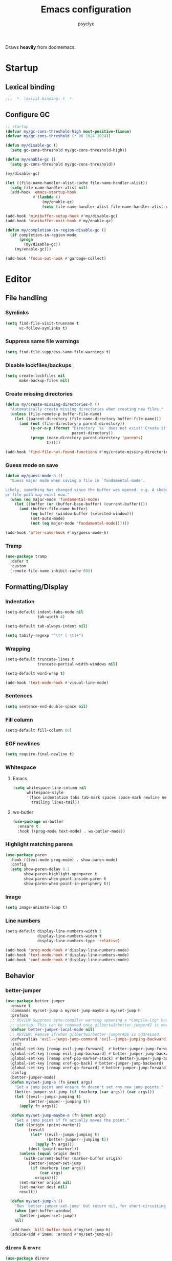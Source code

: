 #+TITLE: Emacs configuration
#+AUTHOR: psyclyx
#+PROPERTY: header-args :tangle yes

Draws *heavily* from doomemacs.

* Startup
** Lexical binding
#+begin_src emacs-lisp :comments no
  ;;; -*- lexical-binding: t -*-
#+end_src
** Configure GC
#+begin_src emacs-lisp
  ;; startup
  (defvar my/gc-cons-threshold-high most-positive-fixnum)
  (defvar my/gc-cons-threshold (* 96 1024 1024))

  (defun my/disable-gc ()
    (setq gc-cons-threshold my/gc-cons-threshold-high))

  (defun my/enable-gc ()
    (setq gc-cons-threshold my/gc-cons-threshold))

  (my/disable-gc)

  (let ((file-name-handler-alist-cache file-name-handler-alist))
    (setq file-name-handler-alist nil)
    (add-hook 'emacs-startup-hook
              #'(lambda ()
                  (my/enable-gc)
                  (setq file-name-handler-alist file-name-handler-alist-cache))))

  (add-hook 'minibuffer-setup-hook #'my/disable-gc)
  (add-hook 'minibuffer-exit-hook #'my/enable-gc)

  (defun my/completion-in-region-disable-gc ()
    (if completion-in-region-mode
        (progn
          (my/disable-gc))
      (my/enable-gc)))

  (add-hook 'focus-out-hook #'garbage-collect)
#+end_src

* Editor
** File handling
*** Symlinks
#+begin_src emacs-lisp
  (setq find-file-visit-truename t
        vc-follow-symlinks t)
#+end_src
*** Suppress same file warnings
#+begin_src emacs-lisp
  (setq find-file-suppress-same-file-warnings t)
#+end_src
*** Disable lockfiles/backups
#+begin_src emacs-lisp
  (setq create-lockfiles nil
        make-backup-files nil)
#+end_src
*** Create missing directories
#+begin_src emacs-lisp
  (defun my/create-missing-directories-h ()
    "Automatically create missing directories when creating new files."
    (unless (file-remote-p buffer-file-name)
      (let ((parent-directory (file-name-directory buffer-file-name)))
        (and (not (file-directory-p parent-directory))
             (y-or-n-p (format "Directory `%s' does not exist! Create it?"
                               parent-directory))
             (progn (make-directory parent-directory 'parents)
                    t)))))

  (add-hook 'find-file-not-found-functions #'my/create-missing-directories-h)
#+end_src
*** Guess mode on save
#+begin_src emacs-lisp
  (defun my/guess-mode-h ()
    "Guess major mode when saving a file in `fundamental-mode'.

  Likely, something has changed since the buffer was opened. e.g. A shebang line
  or file path may exist now."
    (when (eq major-mode 'fundamental-mode)
      (let ((buffer (or (buffer-base-buffer) (current-buffer))))
        (and (buffer-file-name buffer)
             (eq buffer (window-buffer (selected-window)))
             (set-auto-mode)
             (not (eq major-mode 'fundamental-mode))))))

  (add-hook 'after-save-hook #'my/guess-mode-h)
#+end_src
*** Tramp
#+begin_src emacs-lisp
  (use-package tramp
    :defer t
    :custom
    (remote-file-name-inhibit-cache 60))
#+end_src
** Formatting/Display
*** Indentation
#+begin_src emacs-lisp
  (setq-default indent-tabs-mode nil
                tab-width 4)
#+end_src
#+begin_src emacs-lisp
  (setq-default tab-always-indent nil)
#+end_src
#+begin_src emacs-lisp
  (setq tabify-regexp "^\t* [ \t]+")
#+end_src
*** Wrapping
#+begin_src emacs-lisp
  (setq-default truncate-lines t
                truncate-partial-width-windows nil)
#+end_src

#+begin_src emacs-lisp
  (setq-default word-wrap t)
#+end_src

#+begin_src emacs-lisp
  (add-hook 'text-mode-hook #'visual-line-mode)
#+end_src
*** Sentences
#+begin_src emacs-lisp
  (setq sentence-end-double-space nil)
#+end_src
*** Fill column
#+begin_src emacs-lisp
  (setq-default fill-column 80)
#+end_src
*** EOF newlines
#+begin_src emacs-lisp
  (setq require-final-newline t)
#+end_src
*** Whitespace
**** Emacs
#+begin_src emacs-lisp
(setq whitespace-line-column nil
      whitespace-style
      '(face indentation tabs tab-mark spaces space-mark newline newline-mark
        trailing lines-tail))
#+end_src
**** ws-butler
#+begin_src emacs-lisp
  (use-package ws-butler
    :ensure t
    :hook ((prog-mode text-mode) . ws-butler-mode))
#+end_src

*** Highlight matching parens
#+begin_src emacs-lisp
(use-package paren
  :hook ((text-mode prog-mode) . show-paren-mode)
  :config
  (setq show-paren-delay 0.1
        show-paren-highlight-openparen t
        show-paren-when-point-inside-paren t
        show-paren-when-point-in-periphery t))
#+end_src
*** Image
#+begin_src emacs-lisp
  (setq image-animate-loop t)
#+end_src
*** Line numbers
#+begin_src emacs-lisp
  (setq-default display-line-numbers-width 3
                display-line-numbers-widen t
                display-line-numbers-type 'relative)

  (add-hook 'prog-mode-hook #'display-line-numbers-mode)
  (add-hook 'text-mode-hook #'display-line-numbers-mode)
  (add-hook 'conf-mode-hook #'display-line-numbers-mode)
#+end_src
** Behavior
*** better-jumper
#+begin_src emacs-lisp
  (use-package better-jumper
    :ensure t
    :commands my/set-jump-a my/set-jump-maybe-a my/set-jump-h
    :preface
    ;; REVIEW Suppress byte-compiler warning spawning a *Compile-Log* buffer at
    ;; startup. This can be removed once gilbertw1/better-jumper#2 is merged.
    (defvar better-jumper-local-mode nil)
    ;; REVIEW: Remove if/when gilbertw1/better-jumper#26 is addressed.
    (defvaralias 'evil--jumps-jump-command 'evil--jumps-jumping-backward)
    :init
    (global-set-key [remap evil-jump-forward]  #'better-jumper-jump-forward)
    (global-set-key [remap evil-jump-backward] #'better-jumper-jump-backward)
    (global-set-key [remap xref-pop-marker-stack] #'better-jumper-jump-backward)
    (global-set-key [remap xref-go-back] #'better-jumper-jump-backward)
    (global-set-key [remap xref-go-forward] #'better-jumper-jump-forward)
    :config
    (better-jumper-mode)
    (defun my/set-jump-a (fn &rest args)
      "Set a jump point and ensure fn doesn't set any new jump points."
      (better-jumper-set-jump (if (markerp (car args)) (car args)))
      (let ((evil--jumps-jumping t)
            (better-jumper--jumping t))
        (apply fn args)))

    (defun my/set-jump-maybe-a (fn &rest args)
      "Set a jump point if fn actually moves the point."
      (let ((origin (point-marker))
            (result
             (let* ((evil--jumps-jumping t)
                    (better-jumper--jumping t))
               (apply fn args)))
            (dest (point-marker)))
        (unless (equal origin dest)
          (with-current-buffer (marker-buffer origin)
            (better-jumper-set-jump
             (if (markerp (car args))
                 (car args)
               origin))))
        (set-marker origin nil)
        (set-marker dest nil)
        result))

    (defun my/set-jump-h ()
      "Run `better-jumper-set-jump' but return nil, for short-circuiting hooks."
      (when (get-buffer-window)
        (better-jumper-set-jump))
      nil)

    (add-hook 'kill-buffer-hook #'my/set-jump-h)
    (advice-add #'imenu :around #'my/set-jump-a))
#+end_src

*** =direnv= & =envrc=
#+begin_src emacs-lisp
  (use-package direnv
    :ensure t
    :hook prog-mode)

  (use-package envrc
    :ensure t
    :hook prog-mode)
#+end_src

*** kill-ring
*** Minibuffer
#+begin_src emacs-lisp
  (setq enable-recursive-minibuffers t)
  (setq echo-keystrokes 0.02)
#+end_src
#+begin_src emacs-lisp
  (setq minibuffer-prompt-properties '(read-only t intangible t cursor-intangible t face minibuffer-prompt))
  (add-hook 'minibuffer-setup-hook #'cursor-intangible-mode)
#+end_src
*** recentf
#+begin_src emacs-lisp
  (use-package recentf
    :commands recentf-open-files
    :custom
    (recentf-max-saved-items 512))
#+end_src

**** Don't save duplicates
#+begin_src emacs-lisp
  (setq kill-do-not-save-duplicates t)
#+end_src
*** savehist
#+begin_src emacs-lisp
  (use-package savehist
    :hook after-init)
#+end_src

*** smartparens
#+begin_src emacs-lisp
  (use-package smartparens
    :ensure t
    :hook (after-init . smartparens-global-mode)
    :commands sp-pair sp-local-pair sp-with-modes sp-point-in-comment sp-point-in-string
    :config
    (add-to-list 'sp-lisp-modes 'sly-mrepl-mode)
    (require 'smartparens-config)
    (setq sp-highlight-pair-overlay nil
          sp-highlight-wrap-overlay nil
          sp-highlight-wrap-tag-overlay nil)
    (with-eval-after-load 'evil
      (setq sp-show-pair-from-inside t
            sp-cancel-autoskip-on-backward-movement nil
            sp-pair-overlay-keymap (make-sparse-keymap)))

    (setq sp-max-prefix-length 25
          sp-max-pair-length 4)

    ;; Silence some harmless but annoying echo-area spam
    (dolist (key '(:unmatched-expression :no-matching-tag))
      (setf (alist-get key sp-message-alist) nil))

    (defun my/init-smartparens-in-eval-expression-h ()
      "Enable `smartparens-mode' in the minibuffer for `eval-expression'.
  This includes everything that calls `read--expression', e.g.
  `edebug-eval-expression' Only enable it if
  `smartparens-global-mode' is on."
      (when smartparens-global-mode (smartparens-mode +1)))

    (add-hook 'eval-expression-minibuffer-setup-hook
              #'my/init-smartparens-in-eval-expression-h)

    (defun my/init-smartparens-in-minibuffer-maybe-h ()
      "Enable `smartparens' for non-`eval-expression' commands.
  Only enable `smartparens-mode' if `smartparens-global-mode' is
  on."
      (when (and smartparens-global-mode (memq this-command '(evil-ex)))
        (smartparens-mode +1)))
    (add-hook 'minibuffer-setup-hook
              #'my/init-smartparens-in-minibuffer-maybe-h)

    (sp-local-pair '(minibuffer-mode minibuffer-inactive-mode) "'" nil :actions nil)
    (sp-local-pair '(minibuffer-mode minibuffer-inactive-mode) "`" nil :actions nil)

    (defvar my/buffer-smartparens-mode nil)

    (defun my/enable-smartparens-mode-maybe-h ()
      (when my/buffer-smartparens-mode
        (turn-on-smartparens-mode)
        (kill-local-variable 'doom-buffer-smartparens-mode)))
    (add-hook 'evil-replace-state-exit-hook
              #'my/enable-smartparens-mode-maybe-h)

    (defun my/disable-smartparens-mode-maybe-h ()
      (when smartparens-mode
        (setq-local my/buffer-smartparens-mode t)
        (turn-off-smartparens-mode)))
    (add-hook 'evil-replace-state-entry-hook
              #'my/disable-smartparens-mode-maybe-h))
#+end_src

*** which-key
#+begin_src emacs-lisp
    (use-package which-key
      :hook (after-init . which-key-mode)
      :custom
      (which-key-sort-order #'which-key-key-order-alpha)
      (which-key-sort-uppercase-first nil)
      (which-key-add-column-padding 1)
      (which-key-max-display-columns nil)
      (which-key-min-display-lines 6)
      (which-key-side-window-slot -10)
      (which-key-idle-delay 0.3)
      (which-key-idle-secondary-delay 0.1)

      :config
      (which-key-add-key-based-replacements my/leader-key "<leader>")
      (which-key-add-key-based-replacements my/localleader-key "<localleader>"))
#+end_src

*** Yes/No prompts
#+begin_src emacs-lisp
  (setq use-short-answers t)
  (define-key y-or-n-p-map " " nil)
#+end_src
* UI
** Simplify UI
#+begin_src emacs-lisp
  (menu-bar-mode -1)
  (tool-bar-mode -1)
  (scroll-bar-mode -1)
  (tooltip-mode -1)
  (setq initial-buffer-choice t)
#+end_src
** Visual bell
#+begin_src emacs-lisp
  (defun my/flash-modeline ()
    (invert-face 'mode-line)
    (run-with-timer 0.1 nil 'invert-face 'mode-line))

  (setq visible-bell nil
        ring-bell-function 'my/flash-modeline)
#+end_src
** Scroll
#+begin_src emacs-lisp
  (setq hscroll-margin 2
        hscroll-step 1
        scroll-conservatively 10
        scroll-margin 0
        scroll-preserve-screen-position t
        auto-window-vscroll nil
        mouse-wheel-scroll-amount '(2 ((shift) . hscroll))
        mouse-wheel-scroll-amount-horizontal 2)
#+end_src
** Cursor
#+begin_src emacs-lisp
  (blink-cursor-mode -1)
  (setq blink-matching-paren nil)
  (setq x-stretch-cursor nil)
#+end_src
** Fringes
#+begin_src emacs-lisp
  (setq indicate-buffer-boundaries nil
        indicate-empty-lines nil)
#+end_src
** Windows/Frames
#+begin_src emacs-lisp
  (setq frame-title-format '("%b – Emacs")
        icon-title-format frame-title-format
        frame-resize-pixelwise t
        window-resize-pixelwise t)
#+end_src

#+begin_src emacs-lisp
  (setq window-divider-default-places t
        window-divider-default-bottom-width 1
        window-divider-default-right-width 1)

  (when (display-graphic-p)
    (add-hook 'after-init #'window-divider-mode))
#+end_src

#+begin_src emacs-lisp
(setq split-width-threshold 160
      split-height-threshold nil)
#+end_src
** Tooltips
#+begin_src emacs-lisp
(when (bound-and-true-p tooltip-mode)
  (tooltip-mode -1))
#+end_src
** Theme
#+begin_src emacs-lisp
  (use-package zenburn-theme
    :ensure t
    :after faces
    :custom
    (zenburn-use-variable-pitch t)
    (zenburn-scale-org-headlines t)
    (zenburn-scale-outline-headings t)
    :init
    (load-theme 'zenburn t))
#+end_src
** Fonts
#+begin_src emacs-lisp
  (use-package faces
    :demand t
    :custom
    (face-font-family-alternatives
     '(("Berkeley Mono" "Aporetic Sans Mono" "Noto Sans Mono" "SF Mono" "Menlo" "Monospace")
       ("Aporetic Sans" "Noto Sans" "Noto Sans" "SF Pro" "Helvetica" "Arial")))
    :config
    (set-face-attribute 'default nil
                        :family "Berkeley Mono"
                        :height 180
                        :weight 'extra-light
                        :width 'condensed)

    (set-face-attribute 'fixed-pitch nil
                        :family "Berkeley Mono")

    (set-face-attribute 'variable-pitch nil
                        :family "Aporetic Sans"))
#+end_src
** Icons
#+begin_src emacs-lisp
  (use-package nerd-icons
    :ensure t)

  (use-package nerd-icons-corfu
    :ensure t
    :after (corfu nerd-icons)
    :config
    (add-to-list 'corfu-margin-formatters #'nerd-icons-corfu-formatter))

  (use-package nerd-icons-completion
    :ensure t
    :defer t
    :after (nerd-icons)
    :config
    (nerd-icons-completion-mode)
    (add-hook 'marginalia-mode-hook #'nerd-icons-completion-marginalia-setup))
#+end_src
* Evil
** Base
#+begin_src emacs-lisp
  (defvar evil-want-keybinding nil)
  (defvar evil-want-C-g-bindings t)
  (defvar evil-want-C-i-jump t)
  (defvar evil-want-C-u-scroll t)  ; moved the universal arg to <leader> u
  (defvar evil-want-C-u-delete t)
  (defvar evil-want-C-w-delete t)
  (defvar evil-want-Y-yank-to-eol t)
  (defvar evil-want-abbrev-expand-on-insert-exit nil)
  (defvar evil-respect-visual-line-mode nil)
  (use-package evil
    :ensure t
    :defer 0.1
    :preface
    (setq evil-ex-search-vim-style-regexp t
          evil-ex-visual-char-range t
          evil-symbol-word-search t
          evil-normal-state-cursor 'box
          evil-emacs-state-cursor  'box
          evil-insert-state-cursor 'bar
          evil-visual-state-cursor 'hollow
          evil-ex-interactive-search-highlight 'selected-window
          evil-kbd-macro-suppress-motion-error t)

    :config
    (evil-mode 1)
    (evil-select-search-module 'evil-search-module 'evil-search))
#+end_src
** =evil-collection=
#+begin_src emacs-lisp
  (use-package evil-collection
    :ensure t
    :after evil
    :config
    (evil-collection-init))
#+end_src
** =evil-snipe=
Better 1/2 character movements
#+begin_src emacs-lisp
  (use-package evil-snipe
    :ensure t
    :after evil
    :defer 0.1
    :config
    (evil-snipe-mode +1)
    (evil-snipe-override-mode +1)
    :custom
    (evil-snipe-scope 'buffer)        ; Search in whole buffer instead of just line
    (evil-snipe-repeat-scope 'buffer) ; Same for repeat
    (evil-snipe-smart-case t)         ; Smart case sensitivity
    )
#+end_src
** =evil-easymotion=
#+begin_src emacs-lisp
  (use-package evil-easymotion
    :ensure t
    :after (evil-snipe)
    :config
    (general-define-key
     :states '(motion)
     :prefix "C-;"
     :prefix-map 'evilem-map)
    (general-define-key
     :keymaps 'evil-snipe-parent-transient-map
     "C-;" (evilem-create
            'evil-snipe-repeat
            :bind
            ((evil-snipe-scope 'buffer)
             (evil-snipe-enable-highlight)
             (evil-snipe-enable-incremental-highlight)))))
#+end_src
** evil-nerd-commenter
#+begin_src emacs-lisp
  (use-package evil-nerd-commenter
    :ensure t
    :after evil
    :commands (evilnc-comment-operator
               evilnc-inner-comment
               evilnc-outer-commenter)
    :general ([remap comment-line] #'evilnc-comment-or-uncomment-lines))
#+end_src
** evil-surround
#+begin_src emacs-lisp
    (use-package evil-surround
      :ensure t
      :hook ((prog-mode text-mode) . global-evil-surround-mode)
      :commands (global-evil-surround-mode
                 evil-surround-edit
                 evil-Surround-edit
                 evil-surround-region))
#+end_src

** evil-textobj-anyblock
#+begin_src emacs-lisp
  (use-package evil-textobj-anyblock
    :ensure t
    :after evil
    :config
    (setq evil-textobj-anyblock-blocks
          '(("(" . ")")
            ("{" . "}")
            ("\\[" . "\\]")
            ("<" . ">"))))
#+end_src

** exato
#+begin_src emacs-lisp
  (use-package exato
    :ensure t
    :after evil
    :commands evil-outer-xml-attr evil-inner-xml-attr)
#+end_src

* Completion
** Corfu
#+begin_src emacs-lisp
  (use-package corfu
    :ensure t
    :defer 0.1
    :custom
    (corfu-cycle t)
    (corfu-auto t)
    (corfu-auto-delay 0.24)
    (corfu-auto-prefix 2)
    (corfu-preselect 'prompt)
    (corfu-quit-at-boundary t)
    (corfu-count 16)
    (corfu-max-width 120)
    (corfu-on-exact-match nil)
    (corfu-quit-at-boundary 'separator)
    (corfu-quit-no-match corfu-quit-at-boundary)
    (tab-always-indent 'complete)
    (global-corfu-modes '((not erc-mode
                               help-mode
                               vterm-mode)
                          t))
    (global-corfu-minibuffer t)


    :config
    (global-corfu-mode)
    (add-to-list 'completion-category-overrides `(lsp-capf (styles ,@completion-styles)))

    (add-hook 'evil-insert-state-exit-hook #'corfu-quit)
    (general-def
      :keymaps 'corfu-map
      "SPC" 'corfu-insert-separator
      "TAB" 'corfu-next
      "S-TAB" 'corfu-previous))

  (use-package corfu-popupinfo
    :after corfu
    :hook (corfu-mode . corfu-popupinfo-mode)
    :custom
    (corfu-popupinfo-delay '(0.2 . 0.2)))
#+end_src

#+begin_src emacs-lisp
  (defun my/corfu--dabbrev-or-last (&optional arg)
    "Trigger corfu popup and select the first candidate.

  Intended to mimic `evil-complete-previous', unless the popup is already open."
    (interactive "p")
    (if corfu--candidates
        (corfu-previous arg)
      (require 'cape)
      (let ((cape-dabbrev-check-other-buffers
             (bound-and-true-p evil-complete-all-buffers)))
        (cape-dabbrev t)
        (when (> corfu--total 0)
          (corfu--goto (- corfu--total (or arg 1)))))))

(defun my/corfu--dabbrev-or-next (&optional arg)
  "Trigger corfu popup and select the first candidate.

Intended to mimic `evil-complete-next', unless the popup is already open."
  (interactive "p")
  (if corfu--candidates
      (corfu-next arg)
    (require 'cape)
    (let ((cape-dabbrev-check-other-buffers
           (bound-and-true-p evil-complete-all-buffers)))
      (cape-dabbrev t)
      (when (> corfu--total 0)
        (corfu--goto (or arg 0))))))
#+end_src
** Cape
#+begin_src emacs-lisp
  (use-package cape
    :ensure t
    :init
    (general-def "C-c p" 'cape-prefix-map)
    (add-hook 'completion-at-point-functions #'cape-dabbrev)
    (add-hook 'completion-at-point-functions #'cape-keyword)
    (add-hook 'completion-at-point-functions #'cape-file)

    (advice-add #'comint-completion-at-point :around #'cape-wrap-nonexclusive)
    (advice-add #'eglot-completion-at-point :around #'cape-wrap-nonexclusive)
    (advice-add #'pcomplete-completions-at-point :around #'cape-wrap-nonexclusive))
#+end_src
** Vertico
#+begin_src emacs-lisp
  (use-package vertico
    :ensure t
    :custom
    (vertico-cycle t)
    (vertico-count 20)
    (vertico-resize t)

    :config
    (vertico-mode)
    (general-def
      :keymaps 'vertico-map
      "M-j" 'next-line
      "M-k" 'previous-line
      "M-h" 'backward-paragraph
      "M-l" 'forward-paragraph)

    ;; Prompt indicator for `completing-read-multiple'.
    (when (< emacs-major-version 31)
      (advice-add #'completing-read-multiple :filter-args
                  (lambda (args)
                    (cons (format "[CRM%s] %s"
                                  (string-replace "[ \t]*" "" crm-separator)
                                  (car args))
                          (cdr args))))))

  (require 'vertico-buffer)
  (require 'vertico-grid)
  (require 'vertico-directory)
  (require 'vertico-reverse)
  (require 'vertico-repeat)
  (require 'vertico-multiform)

  (add-hook 'rfn-esm-update-handlers #'vertico-directory-tidy)

  (general-def
    :keymaps '(vertico-map vertico-mulltiform-map)
    "RET" 'vertico-directory-enter
    "DEL" 'vertico-directory-delete-char
    "M-DEL" 'vertico-directory-delete-word)

  (setq vertico-buffer-display-action '(display-buffer-use-least-recent-window)
        vertico-multiform-categories '((embark-keybinding grid)))

  (vertico-multiform-mode)

  (add-hook 'minibuffer-setup-hook #'vertico-repeat-save)

  (general-def
    :states '(normal insert visual motion)
    "C-M-;" 'vertico-repeat)

  (advice-add #'ffap-menu-ask :around
              (lambda (&rest args)
                (cl-letf (((symbol-function #'minibuffer-completion-help)
                           #'ignore))
                  (apply args))))
#+end_src
** Orderless
#+begin_src emacs-lisp
  (use-package orderless
    :ensure t
    :config
    (defun my/vertico--company-capf--candidates-a (fn &rest args)
      "Highlight company matches correctly, and try default completion styles before
  orderless."
      (let ((orderless-match-faces [completions-common-part])
            (completion-styles '(basic partial-completion orderless)))
        (apply fn args)))
    (advice-add 'company-capf--candidates :around #'my/vertico--company-capf--candidates-a)

    (setq orderless-affix-dispatch-alist
          '((?! . orderless-without-literal)
            (?& . orderless-annotation)
            (?% . char-fold-to-regexp)
            (?` . orderless-initialism)
            (?= . orderless-literal)
            (?^ . orderless-literal-prefix)
            (?~ . orderless-flex)))

    (setq completion-styles '(orderless basic)
          completion-category-defaults nil
          ;; note that despite override in the name orderless can still be used in
          ;; find-file etc.
          completion-category-overrides '((file (styles orderless partial-completion)))
          orderless-component-separator #'orderless-escapable-split-on-space)
    ;; ...otherwise find-file gets different highlighting than other commands
    (set-face-attribute 'completions-first-difference nil :inherit nil))
#+end_src
** Consult
#+begin_src emacs-lisp
   (use-package consult
     :ensure t
     :after (evil vertico)

     :preface
     (general-def
       [remap bookmark-jump]                 #'consult-bookmark
       [remap evil-show-marks]               #'consult-mark
       [remap evil-show-registers]           #'consult-register
       [remap goto-line]                     #'consult-goto-line
       [remap imenu]                         #'consult-imenu
       [remap Info-search]                   #'consult-info
       [remap list-dir]                      #'consult-dir
       [remap locate]                        #'consult-locate
       [remap load-theme]                    #'consult-theme
       [remap recentf-open-files]            #'consult-recent-file
       [remap switch-to-buffer]              #'consult-buffer
       [remap switch-to-buffer-other-window] #'consult-buffer-other-window
       [remap switch-to-buffer-other-frame]  #'consult-buffer-other-frame
       [remap yank-pop]                      #'consult-yank-pop)
       :init
       (advice-add #'register-preview :override #'consult-register-window)
       (setq register-preview-delay 0.5)

       (setq xref-show-xrefs-function #'consult-xref
             xref-show-definitions-function #'consult-xref)

       :config
       (consult-customize
        consult-theme :preview-key '(:debounce 0.1 any)
        consult-ripgrep consult-git-grep consult-grep consult-man
        consult-bookmark consult-recent-file consult-xref
        consult--source-bookmark consult--source-file-register
        consult--source-recent-file consult--source-project-recent-file
        :preview-key '(:debounce 0.3 any))

       (setq consult-narrow-key "<"
             consult-line-numbers-width t
             consult-async-min-input 2
             consult-async-refresh-delay  0.15
             consult-async-input-throttle 0.2
             consult-async-input-debounce 0.1)

       (setq evil-jumps-cross-buffers nil)
       (evil-set-command-property 'consult-line :jump t)
       (general-def
         :keymaps 'vertico-map
         "C-x C-d" #'consult-dir
         "C-x C-j" #'consult-dir-jump-file)

       (consult-customize
        consult-ripgrep consult-git-grep consult-grep
        consult-bookmark consult-recent-file
        consult--source-recent-file consult--source-project-recent-file consult--source-bookmark
        :preview-key "C-SPC"))
#+end_src

** Marginalia
#+begin_src emacs-lisp
  (use-package marginalia
    :ensure t
    :init
    (marginalia-mode)
    :custom
    (marginalia-max-relative-age 0)
    :config
    (add-to-list 'marginalia-prompt-categories '("\\<face\\>" . face))
    (add-to-list 'marginalia-prompt-categories '("\\<var\\>" . variable)))
#+end_src
* Projectile
#+begin_src emacs-lisp
  (use-package projectile
    :ensure t
    :custom
    (projectile-enable-caching t)
    (projectile-globally-ignored-directories
     '(".git" ".log" "tmp" "dist" "*node_modules" ".direnv" "*target" "*.lsp" "*.clj-kondo"))

    :config
    (add-to-list 'projectile-project-root-files "package.json")
    (add-to-list 'projectile-project-root-files "flake.nix")
    (add-to-list 'projectile-project-root-files "shadow-cljs.edn")
    (add-to-list 'projectile-project-root-files "project.clj")
    (add-to-list 'projectile-project-root-files "deps.edn")

    (projectile-mode +1))

#+end_src

* Magit
#+begin_src emacs-lisp
  (use-package magit
    :ensure t
    :commands (magit magit-dispatch)
    :custom
    (magit-display-buffer-function #'magit-display-buffer-fullframe-status-v1)
    (magit-bury-buffer-function #'magit-restore-window-configuration)
    (magit-save-repository-buffers 'dontask)
    (magit-no-confirm '(stage-all-changes unstage-all-changes)))
#+end_src

* Keys
#+begin_src emacs-lisp
  (use-package general
    :ensure t
    :after (evil)
    :config
    (general-evil-setup))
#+end_src

#+begin_src emacs-lisp
  (defvar my/leader-key "SPC")
  (defvar my/leader-alt-key "M-SPC")
  (defvar my/leader-key-states '(normal visual motion))
  (defvar my/leader-alt-key-states '(emacs insert))
  (defvar my/localleader-key "SPC m")
  (defvar my/localleader-alt-key "M-SPC m")
#+end_src

#+begin_src emacs-lisp
  (defvar my/leader-map (make-sparse-keymap))
  (defvar my/localleader-map (make-sparse-keymap))
#+end_src

#+begin_src emacs-lisp
    (define-prefix-command 'my/leader 'my/leader-map)

    (general-define-key
     :keymaps 'general-override-mode-map
     :states my/leader-key-states
     my/leader-key 'my/leader)

    (general-define-key
     :keymaps 'general-override-mode-map
     :states my/leader-alt-key-states
     my/leader-alt-key 'my/leader)

    (general-override-mode +1)

    (general-define-key
     :prefix-command 'my/file-prefix
     "f" '("Find file" . find-file)
     "d" '("Find directory". dired)
     "l" '("Locate files" . locate)
     "r" '("Recent files" . recentf-open-files))

    (general-define-key
     :prefix-command 'my/search-prefix
     "s" '("Search buffer" . consult-line)
     "L" '("Jump to link" . ffap-menu)
     "p" '("Search project" . consult-ripgrep)
     "i" '("imenu" . imenu))

    (general-define-key
     :prefix-command 'my/buffer-prefix
     "," '("Switch buffer" . switch-to-buffer)
     "d" '("Kill current buffer" . kill-current-buffer)
     "i" '("ibuffer" . ibuffer)
     "l" '("Switch to last buffer" . evil-switch-to-windows-last-buffer)
     "m" '("Set bookmark" . bookmark-set)
     "d" '("Delete bookmark" . bookmark-delete)
     "r" '("Revert buffer" . revert-buffer))

    (general-define-key
     :states nil
     :keymaps 'my/leader-map
     "'" '("Repeat last search" . vertico-repeat)
     "u" '("Universal argument" . universal-argument)
     ";" '("Eval expression" . pp-eval-expression)
     ":" '("M-x" . execute-extended-command)
     "," '("Switch buffer" . switch-to-buffer)
     "." '("Find file" . find-file)
     "SPC" '("Find file in project" . projectile-find-file)
     "RET" '("Jump to bookmark" . bookmark-jump)
     "p" (cons "projectile" 'projectile-command-map)
     "h" (cons "help" help-map)
     "w" (cons "window" 'evil-window-map)
     "b" '("buffer" . my/buffer-prefix)
     "f" '("file" . my/file-prefix)
     "s" '("search" . my/search-prefix))
#+end_src

#+begin_src emacs-lisp
  (general-define-key
   :keymaps 'corfu-mode-map
   :states '(insert)
   "C-@" 'completion-at-point
   "C-SPC" 'completion-at-point
   "C-n" 'my/corfu--dabbrev-or-next
   "C-p" 'my/corfu--dabbrev-or-last)
  (general-define-key
   :keymaps 'corfu-mode-map
   :states '(normal)
   "C-SPC" (lambda () (interactive)
             (call-interactively #'evil-insert-state)
             (call-interactively #'completion-at-point)))
  (general-define-key
   :keymaps 'corfu-mode-map
   :states '(visual)
   "C-SPC" (lambda () (interactive)
             (call-interactively #'evil-change-state)
             (call-interactively #'completion-at-point)))
  (general-define-key
   :keymaps 'corfu-map
   :states '(insert)
   "C-SPC" 'corfu-insert-separator)
  (general-define-key
   :keymaps 'corfu-map
   "C-k" 'corfu-previous
   "C-j" 'corfu-next
   "C-u" (lambda () (interactive)
           (let (curfu-cycle)
             (funcall-interactively #'corfu-next (- corfu-count))))
   "C-d" (lambda () (interactive)
           (let (curfu-cycle)
             (funcall-interactively #'corfu-next corfu-count))))

  (general-define-key
   :keymaps 'corfu-popupinfo-map
   "C-h" 'corfu-popupinfo-toggle
   "C-S-k" #'corfu-popupinfo-scroll-down
   "C-S-j" #'corfu-popupinfo-scroll-up
   "C-<up>" #'corfu-popupinfo-scroll-down
   "C-<down>" #'corfu-popupinfo-scroll-up
   "C-S-p" #'corfu-popupinfo-scroll-down
   "C-S-n" #'corfu-popupinfo-scroll-up
   "C-S-u" (lambda () (interactive)
             (corfu-popupinfo-scroll-down nil corfu-popupinfo-min-height))
   "C-S-d" (lambda () (interactive)
             (corfu-popupinfo-scroll-up nil corfu-popupinfo-min-height)))
#+end_src

* Server
#+begin_src emacs-lisp
  (defun my/maybe-start-server ()
    (require 'server)
    (unless (server-running-p)
      (message "Starting server")
      (server-start)))

  (use-package server
    :hook (after-init . my/maybe-start-server)
    :if (display-graphic-p))
#+end_src
